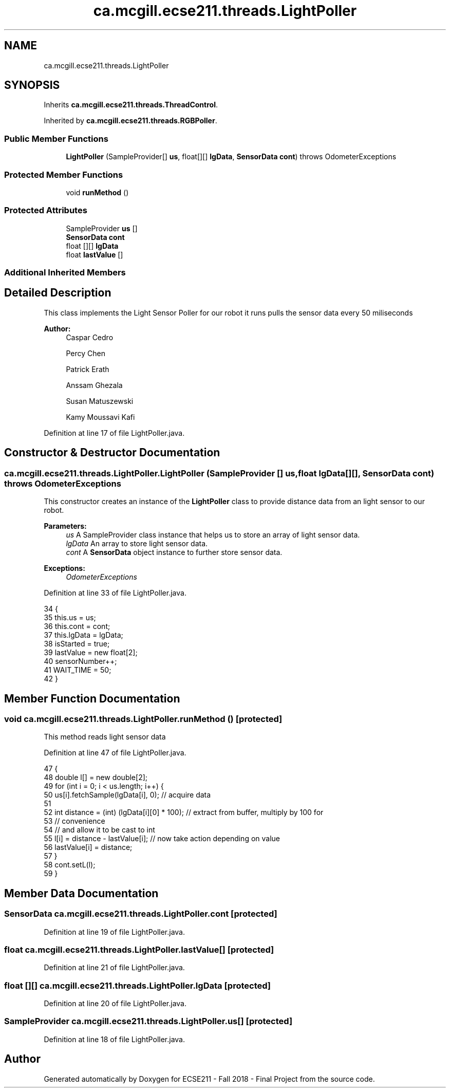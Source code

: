 .TH "ca.mcgill.ecse211.threads.LightPoller" 3 "Thu Nov 29 2018" "Version 1.0" "ECSE211 - Fall 2018 - Final Project" \" -*- nroff -*-
.ad l
.nh
.SH NAME
ca.mcgill.ecse211.threads.LightPoller
.SH SYNOPSIS
.br
.PP
.PP
Inherits \fBca\&.mcgill\&.ecse211\&.threads\&.ThreadControl\fP\&.
.PP
Inherited by \fBca\&.mcgill\&.ecse211\&.threads\&.RGBPoller\fP\&.
.SS "Public Member Functions"

.in +1c
.ti -1c
.RI "\fBLightPoller\fP (SampleProvider[] \fBus\fP, float[][] \fBlgData\fP, \fBSensorData\fP \fBcont\fP)  throws OdometerExceptions "
.br
.in -1c
.SS "Protected Member Functions"

.in +1c
.ti -1c
.RI "void \fBrunMethod\fP ()"
.br
.in -1c
.SS "Protected Attributes"

.in +1c
.ti -1c
.RI "SampleProvider \fBus\fP []"
.br
.ti -1c
.RI "\fBSensorData\fP \fBcont\fP"
.br
.ti -1c
.RI "float [][] \fBlgData\fP"
.br
.ti -1c
.RI "float \fBlastValue\fP []"
.br
.in -1c
.SS "Additional Inherited Members"
.SH "Detailed Description"
.PP 
This class implements the Light Sensor Poller for our robot it runs pulls the sensor data every 50 miliseconds
.PP
\fBAuthor:\fP
.RS 4
Caspar Cedro 
.PP
Percy Chen 
.PP
Patrick Erath 
.PP
Anssam Ghezala 
.PP
Susan Matuszewski 
.PP
Kamy Moussavi Kafi 
.RE
.PP

.PP
Definition at line 17 of file LightPoller\&.java\&.
.SH "Constructor & Destructor Documentation"
.PP 
.SS "ca\&.mcgill\&.ecse211\&.threads\&.LightPoller\&.LightPoller (SampleProvider [] us, float lgData[][], \fBSensorData\fP cont) throws \fBOdometerExceptions\fP"
This constructor creates an instance of the \fBLightPoller\fP class to provide distance data from an light sensor to our robot\&.
.PP
\fBParameters:\fP
.RS 4
\fIus\fP A SampleProvider class instance that helps us to store an array of light sensor data\&. 
.br
\fIlgData\fP An array to store light sensor data\&. 
.br
\fIcont\fP A \fBSensorData\fP object instance to further store sensor data\&. 
.RE
.PP
\fBExceptions:\fP
.RS 4
\fIOdometerExceptions\fP 
.RE
.PP

.PP
Definition at line 33 of file LightPoller\&.java\&.
.PP
.nf
34                                 {
35     this\&.us = us;
36     this\&.cont = cont;
37     this\&.lgData = lgData;
38     isStarted = true;
39     lastValue = new float[2];
40     sensorNumber++;
41     WAIT_TIME = 50;
42   }
.fi
.SH "Member Function Documentation"
.PP 
.SS "void ca\&.mcgill\&.ecse211\&.threads\&.LightPoller\&.runMethod ()\fC [protected]\fP"
This method reads light sensor data 
.PP
Definition at line 47 of file LightPoller\&.java\&.
.PP
.nf
47                              {
48     double l[] = new double[2];
49     for (int i = 0; i < us\&.length; i++) {
50       us[i]\&.fetchSample(lgData[i], 0); // acquire data
51 
52       int distance = (int) (lgData[i][0] * 100); // extract from buffer, multiply by 100 for
53                                                  // convenience
54       // and allow it to be cast to int
55       l[i] = distance - lastValue[i]; // now take action depending on value
56       lastValue[i] = distance;
57     }
58     cont\&.setL(l);
59   }
.fi
.SH "Member Data Documentation"
.PP 
.SS "\fBSensorData\fP ca\&.mcgill\&.ecse211\&.threads\&.LightPoller\&.cont\fC [protected]\fP"

.PP
Definition at line 19 of file LightPoller\&.java\&.
.SS "float ca\&.mcgill\&.ecse211\&.threads\&.LightPoller\&.lastValue[]\fC [protected]\fP"

.PP
Definition at line 21 of file LightPoller\&.java\&.
.SS "float [][] ca\&.mcgill\&.ecse211\&.threads\&.LightPoller\&.lgData\fC [protected]\fP"

.PP
Definition at line 20 of file LightPoller\&.java\&.
.SS "SampleProvider ca\&.mcgill\&.ecse211\&.threads\&.LightPoller\&.us[]\fC [protected]\fP"

.PP
Definition at line 18 of file LightPoller\&.java\&.

.SH "Author"
.PP 
Generated automatically by Doxygen for ECSE211 - Fall 2018 - Final Project from the source code\&.
